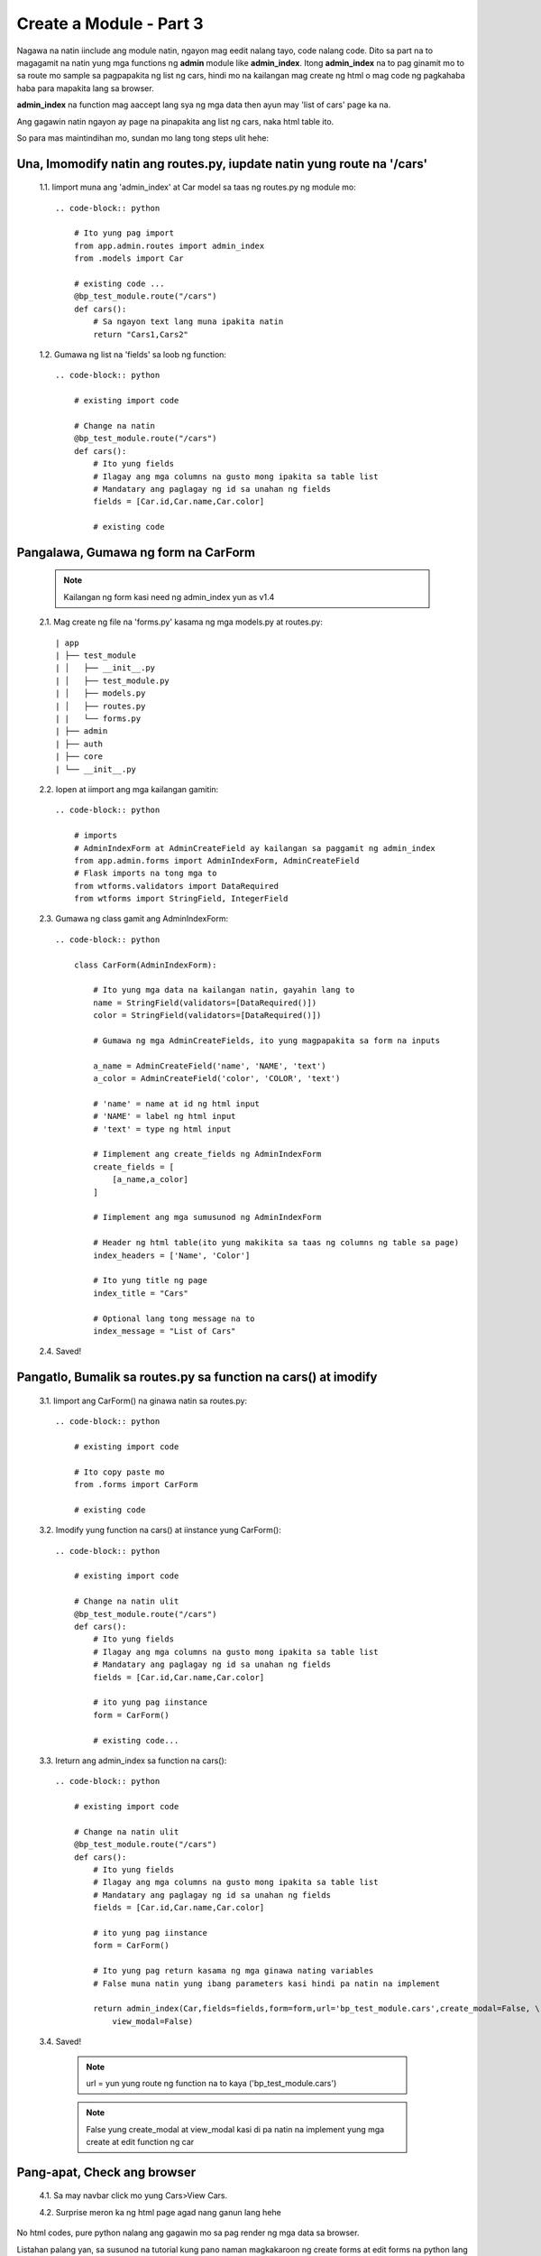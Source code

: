 Create a Module - Part 3
========================

Nagawa na natin iinclude ang module natin, ngayon mag eedit nalang tayo, code nalang code.
Dito sa part na to magagamit na natin yung mga functions ng **admin** module like **admin_index**. 
Itong **admin_index** na to pag ginamit mo to sa route mo sample sa pagpapakita ng list ng cars, 
hindi mo na kailangan mag create ng html o mag code ng pagkahaba haba para mapakita lang sa browser.

**admin_index** na function mag aaccept lang sya ng mga data then ayun may 'list of cars' page ka na.

Ang gagawin natin ngayon ay page na pinapakita ang list ng cars, naka html table ito.

So para mas maintindihan mo, sundan mo lang tong steps ulit hehe:

Una, Imomodify natin ang routes.py, iupdate natin yung route na '/cars'
-----------------------------------------------------------------------

    1.1. Iimport muna ang 'admin_index' at Car model sa taas ng routes.py ng module mo::

        .. code-block:: python

            # Ito yung pag import
            from app.admin.routes import admin_index
            from .models import Car

            # existing code ...
            @bp_test_module.route("/cars")
            def cars():
                # Sa ngayon text lang muna ipakita natin
                return "Cars1,Cars2"

    1.2. Gumawa ng list na 'fields' sa loob ng function::

        .. code-block:: python

            # existing import code

            # Change na natin 
            @bp_test_module.route("/cars")
            def cars():
                # Ito yung fields
                # Ilagay ang mga columns na gusto mong ipakita sa table list
                # Mandatary ang paglagay ng id sa unahan ng fields
                fields = [Car.id,Car.name,Car.color]
                
                # existing code
        
Pangalawa, Gumawa ng form na CarForm
------------------------------------

    .. note:: Kailangan ng form kasi need ng admin_index yun as v1.4

    2.1. Mag create ng file na 'forms.py' kasama ng mga models.py at routes.py::

        | app
        | ├── test_module
        | │   ├── __init__.py
        | │   ├── test_module.py
        | │   ├── models.py
        | │   ├── routes.py
        | |   └── forms.py
        | ├── admin
        | ├── auth
        | ├── core
        | └── __init__.py

    2.2. Iopen at iimport ang mga kailangan gamitin::

        .. code-block:: python

            # imports
            # AdminIndexForm at AdminCreateField ay kailangan sa paggamit ng admin_index
            from app.admin.forms import AdminIndexForm, AdminCreateField
            # Flask imports na tong mga to
            from wtforms.validators import DataRequired
            from wtforms import StringField, IntegerField

    2.3. Gumawa ng class gamit ang AdminIndexForm::

        .. code-block:: python

            class CarForm(AdminIndexForm):

                # Ito yung mga data na kailangan natin, gayahin lang to
                name = StringField(validators=[DataRequired()])
                color = StringField(validators=[DataRequired()])

                # Gumawa ng mga AdminCreateFields, ito yung magpapakita sa form na inputs

                a_name = AdminCreateField('name', 'NAME', 'text')
                a_color = AdminCreateField('color', 'COLOR', 'text')

                # 'name' = name at id ng html input
                # 'NAME' = label ng html input
                # 'text' = type ng html input

                # Iimplement ang create_fields ng AdminIndexForm
                create_fields = [
                    [a_name,a_color]
                ]

                # Iimplement ang mga sumusunod ng AdminIndexForm
                
                # Header ng html table(ito yung makikita sa taas ng columns ng table sa page)
                index_headers = ['Name', 'Color']

                # Ito yung title ng page
                index_title = "Cars"
                
                # Optional lang tong message na to
                index_message = "List of Cars"

    2.4. Saved!

Pangatlo, Bumalik sa routes.py sa function na cars() at imodify
---------------------------------------------------------------

    3.1. Iimport ang CarForm() na ginawa natin sa routes.py::

        .. code-block:: python

            # existing import code

            # Ito copy paste mo 
            from .forms import CarForm

            # existing code

    3.2. Imodify yung function na cars() at iinstance yung CarForm()::

        .. code-block:: python

            # existing import code

            # Change na natin ulit
            @bp_test_module.route("/cars")
            def cars():
                # Ito yung fields
                # Ilagay ang mga columns na gusto mong ipakita sa table list
                # Mandatary ang paglagay ng id sa unahan ng fields
                fields = [Car.id,Car.name,Car.color]
                
                # ito yung pag iinstance
                form = CarForm()

                # existing code...

    3.3. Ireturn ang admin_index sa function na cars()::

        .. code-block:: python

            # existing import code

            # Change na natin ulit
            @bp_test_module.route("/cars")
            def cars():
                # Ito yung fields
                # Ilagay ang mga columns na gusto mong ipakita sa table list
                # Mandatary ang paglagay ng id sa unahan ng fields
                fields = [Car.id,Car.name,Car.color]
                
                # ito yung pag iinstance
                form = CarForm()

                # Ito yung pag return kasama ng mga ginawa nating variables
                # False muna natin yung ibang parameters kasi hindi pa natin na implement
                
                return admin_index(Car,fields=fields,form=form,url='bp_test_module.cars',create_modal=False, \
                    view_modal=False)

    3.4. Saved!

        .. note:: url = yun yung route ng function na to kaya ('bp_test_module.cars')

        .. note:: False yung create_modal at view_modal kasi di pa natin na implement yung mga create at edit function ng car

Pang-apat, Check ang browser
----------------------------

    4.1.  Sa may navbar click mo yung Cars>View Cars.

    4.2. Surprise meron ka ng html page agad nang ganun lang hehe

No html codes, pure python nalang ang gagawin mo sa pag render ng mga data sa browser.

Listahan palang yan, sa susunod na tutorial kung pano naman magkakaroon ng create forms at edit forms na python lang icocode 
hindi muna kailangan mag html.

Thanks sa pagbasa...